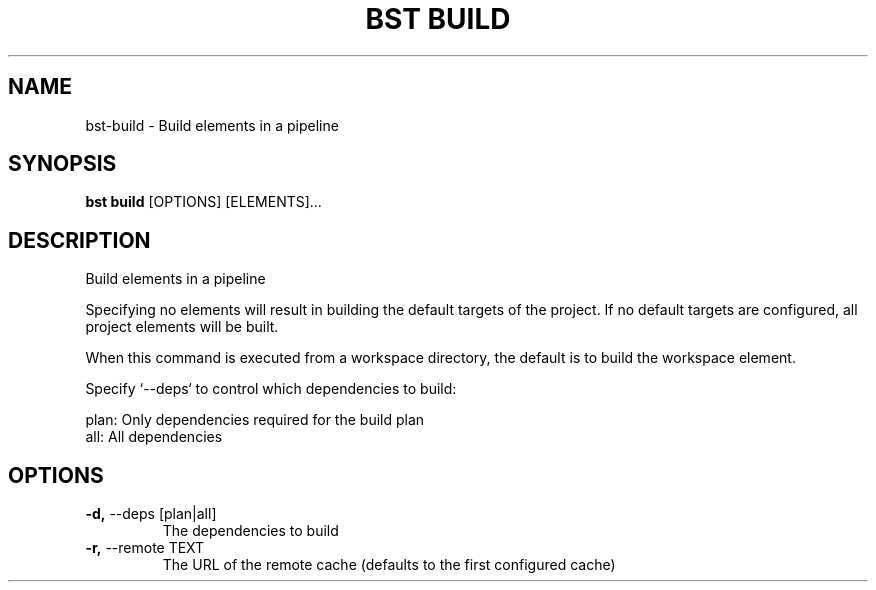.TH "BST BUILD" "1" "31-Oct-2019" "" "bst build Manual"
.SH NAME
bst\-build \- Build elements in a pipeline
.SH SYNOPSIS
.B bst build
[OPTIONS] [ELEMENTS]...
.SH DESCRIPTION
Build elements in a pipeline
.PP
Specifying no elements will result in building the default targets
of the project. If no default targets are configured, all project
elements will be built.
.PP
When this command is executed from a workspace directory, the default
is to build the workspace element.
.PP
Specify `--deps` to control which dependencies to build:
.PP

    plan:  Only dependencies required for the build plan
    all:   All dependencies
.SH OPTIONS
.TP
\fB\-d,\fP \-\-deps [plan|all]
The dependencies to build
.TP
\fB\-r,\fP \-\-remote TEXT
The URL of the remote cache (defaults to the first configured cache)
